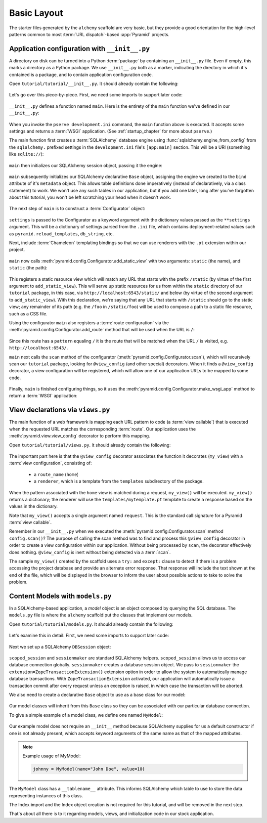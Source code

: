 ============
Basic Layout
============

The starter files generated by the ``alchemy`` scaffold are very basic, but
they provide a good orientation for the high-level patterns common to most
:term:`URL dispatch`-based :app:`Pyramid` projects.


Application configuration with ``__init__.py``
----------------------------------------------

A directory on disk can be turned into a Python :term:`package` by containing
an ``__init__.py`` file.  Even if empty, this marks a directory as a Python
package.  We use ``__init__.py`` both as a marker, indicating the directory
in which it's contained is a package, and to contain application configuration
code.

Open ``tutorial/tutorial/__init__.py``.  It should already contain
the following:

   .. literalinclude:: src/basiclayout/tutorial/__init__.py
      :linenos:
      :language: py

Let's go over this piece-by-piece.  First, we need some imports to support
later code:

   .. literalinclude:: src/basiclayout/tutorial/__init__.py
      :end-before: main
      :linenos:
      :language: py

``__init__.py`` defines a function named ``main``.  Here is the entirety of
the ``main`` function we've defined in our ``__init__.py``:

   .. literalinclude:: src/basiclayout/tutorial/__init__.py
      :pyobject: main
      :linenos:
      :language: py

When you invoke the ``pserve development.ini`` command, the ``main`` function
above is executed.  It accepts some settings and returns a :term:`WSGI`
application.  (See :ref:`startup_chapter` for more about ``pserve``.)

The main function first creates a :term:`SQLAlchemy` database engine using
:func:`sqlalchemy.engine_from_config` from the ``sqlalchemy.`` prefixed
settings in the ``development.ini`` file's ``[app:main]`` section.
This will be a URI (something like ``sqlite://``):

   .. literalinclude:: src/basiclayout/tutorial/__init__.py
      :lines: 13
      :language: py

``main`` then initializes our SQLAlchemy session object, passing it the
engine:

   .. literalinclude:: src/basiclayout/tutorial/__init__.py
      :lines: 14
      :language: py

``main`` subsequently initializes our SQLAlchemy declarative ``Base`` object,
assigning the engine we created to the ``bind`` attribute of it's
``metadata`` object.  This allows table definitions done imperatively
(instead of declaratively, via a class statement) to work.  We won't use any
such tables in our application, but if you add one later, long after you've
forgotten about this tutorial, you won't be left scratching your head when it
doesn't work.

   .. literalinclude:: src/basiclayout/tutorial/__init__.py
      :lines: 15
      :language: py

The next step of ``main`` is to construct a :term:`Configurator` object:

   .. literalinclude:: src/basiclayout/tutorial/__init__.py
      :lines: 16
      :language: py

``settings`` is passed to the Configurator as a keyword argument with the
dictionary values passed as the ``**settings`` argument.  This will be a
dictionary of settings parsed from the ``.ini`` file, which contains
deployment-related values such as ``pyramid.reload_templates``,
``db_string``, etc.

Next, include :term:`Chameleon` templating bindings so that we can use
renderers with the ``.pt`` extension within our project.

   .. literalinclude:: src/basiclayout/tutorial/__init__.py
      :lines: 17
      :language: py

``main`` now calls :meth:`pyramid.config.Configurator.add_static_view` with
two arguments: ``static`` (the name), and ``static`` (the path):

   .. literalinclude:: src/basiclayout/tutorial/__init__.py
      :lines: 18
      :language: py

This registers a static resource view which will match any URL that starts
with the prefix ``/static`` (by virtue of the first argument to
``add_static_view``).  This will serve up static resources for us from within
the ``static`` directory of our ``tutorial`` package, in this case, via
``http://localhost:6543/static/`` and below (by virtue of the second argument
to ``add_static_view``).  With this declaration, we're saying that any URL that
starts with ``/static`` should go to the static view; any remainder of its
path (e.g. the ``/foo`` in ``/static/foo``) will be used to compose a path to
a static file resource, such as a CSS file.

Using the configurator ``main`` also registers a :term:`route configuration`
via the :meth:`pyramid.config.Configurator.add_route` method that will be
used when the URL is ``/``:

   .. literalinclude:: src/basiclayout/tutorial/__init__.py
      :lines: 19
      :language: py

Since this route has a ``pattern`` equaling ``/`` it is the route that will
be matched when the URL ``/`` is visited, e.g. ``http://localhost:6543/``.

``main`` next calls the ``scan`` method of the configurator
(:meth:`pyramid.config.Configurator.scan`), which will recursively scan our
``tutorial`` package, looking for ``@view_config`` (and
other special) decorators.  When it finds a ``@view_config`` decorator, a
view configuration will be registered, which will allow one of our
application URLs to be mapped to some code.

   .. literalinclude:: src/basiclayout/tutorial/__init__.py
      :lines: 20
      :language: py

Finally, ``main`` is finished configuring things, so it uses the
:meth:`pyramid.config.Configurator.make_wsgi_app` method to return a
:term:`WSGI` application:

   .. literalinclude:: src/basiclayout/tutorial/__init__.py
      :lines: 21
      :language: py

View declarations via ``views.py``
----------------------------------

The main function of a web framework is mapping each URL pattern to code (a
:term:`view callable`) that is executed when the requested URL matches the
corresponding :term:`route`. Our application uses the
:meth:`pyramid.view.view_config` decorator to perform this mapping.

Open ``tutorial/tutorial/views.py``.  It should already contain the following:

   .. literalinclude:: src/basiclayout/tutorial/views.py
      :linenos:
      :language: py

The important part here is that the ``@view_config`` decorator associates the
function it decorates (``my_view``) with a :term:`view configuration`, 
consisting of:

   * a ``route_name`` (``home``)
   * a ``renderer``, which is a template from the ``templates`` subdirectory 
     of the package.

When the pattern associated with the ``home`` view is matched during a request,
``my_view()`` will be executed.  ``my_view()`` returns a dictionary; the 
renderer will use the ``templates/mytemplate.pt`` template to create a response
based on the values in the dictionary.

Note that ``my_view()`` accepts a single argument named ``request``.  This is
the standard call signature for a Pyramid :term:`view callable`.

Remember in our ``__init__.py`` when we executed the
:meth:`pyramid.config.Configurator.scan` method ``config.scan()``?  The
purpose of calling the scan method was to find and process this
``@view_config`` decorator in order to create a view configuration within our
application.  Without being processed by ``scan``, the decorator effectively
does nothing.  ``@view_config`` is inert without being detected via a
:term:`scan`.

The sample ``my_view()`` created by the scaffold uses a ``try:`` and ``except:``
clause to detect if there is a problem accessing the project database and
provide an alternate error response.  That response will include the text
shown at the end of the file, which will be displayed in the browser to
inform the user about possible actions to take to solve the problem.

Content Models with ``models.py``
---------------------------------

In a SQLAlchemy-based application, a *model* object is an object composed by
querying the SQL database. The ``models.py`` file is where the ``alchemy``
scaffold put the classes that implement our models.

Open ``tutorial/tutorial/models.py``.  It should already contain the following:

   .. literalinclude:: src/basiclayout/tutorial/models.py
      :linenos:
      :language: py

Let's examine this in detail. First, we need some imports to support later code:

   .. literalinclude:: src/basiclayout/tutorial/models.py
      :end-before: DBSession
      :linenos:
      :language: py

Next we set up a SQLAlchemy ``DBSession`` object:

   .. literalinclude:: src/basiclayout/tutorial/models.py
      :lines: 17
      :language: py

``scoped_session`` and ``sessionmaker`` are standard SQLAlchemy helpers.
``scoped_session`` allows us to access our database connection globally.
``sessionmaker`` creates a database session object.  We pass to
``sessionmaker`` the ``extension=ZopeTransactionExtension()`` extension
option in order to allow the system to automatically manage database
transactions.  With ``ZopeTransactionExtension`` activated, our application
will automatically issue a transaction commit after every request unless an
exception is raised, in which case the transaction will be aborted.

We also need to create a declarative ``Base`` object to use as a
base class for our model:

   .. literalinclude:: src/basiclayout/tutorial/models.py
      :lines: 18
      :language: py

Our model classes will inherit from this ``Base`` class so they can be
associated with our particular database connection.

To give a simple example of a  model class, we define one named ``MyModel``:

   .. literalinclude:: src/basiclayout/tutorial/models.py
      :pyobject: MyModel
      :linenos:
      :language: py

Our example model does not require an ``__init__`` method because SQLAlchemy
supplies for us a default constructor if one is not already present, 
which accepts keyword arguments of the same name as that of the mapped attributes.

.. note:: Example usage of MyModel:

   .. code-block:: python

       johnny = MyModel(name="John Doe", value=10)

The ``MyModel`` class has a ``__tablename__`` attribute.  This informs
SQLAlchemy which table to use to store the data representing instances of this
class.

The Index import and the Index object creation is not required for this
tutorial, and will be removed in the next step.

That's about all there is to it regarding models, views, and initialization
code in our stock application.
